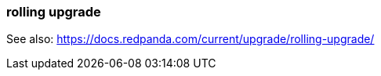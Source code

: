 === rolling upgrade
:term-name: rolling upgrade
:hover-text: The process of upgrading each broker in a Redpanda cluster, one at a time, to minimize disruption and ensure continuous availability.

See also: https://docs.redpanda.com/current/upgrade/rolling-upgrade/